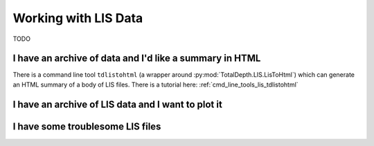 .. moduleauthor:: Paul Ross <apaulross@gmail.com>
.. sectionauthor:: Paul Ross <apaulross@gmail.com>

.. Working with LIS archives


Working with LIS Data
==================================

TODO

I have an archive of data and I'd like a summary in HTML
---------------------------------------------------------------------

There is a command line tool ``tdlistohtml`` (a wrapper around  :py:mod:`TotalDepth.LIS.LisToHtml`) which can generate an HTML summary of a body of LIS files.
There is a tutorial here: :ref:`cmd_line_tools_lis_tdlistohtml`


I have an archive of LIS data and I want to plot it
---------------------------------------------------------------------

I have some troublesome LIS files
---------------------------------------------------------------------




